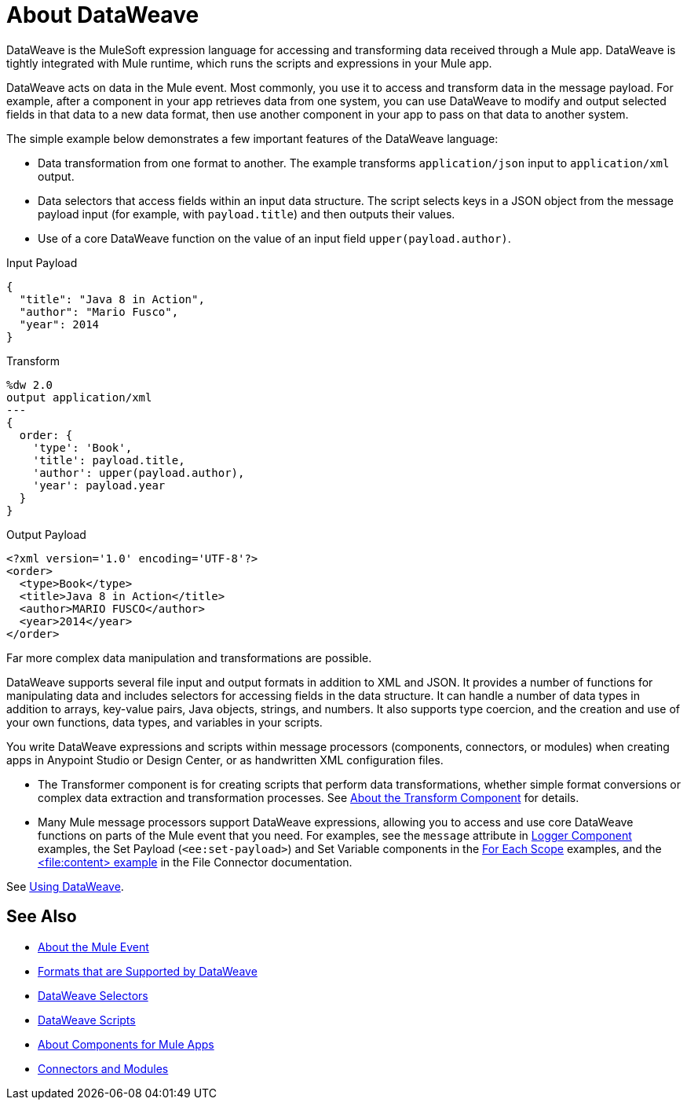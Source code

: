 = About DataWeave
:keywords: studio, anypoint, transform, transformer, format, aggregate, rename, split, filter convert, xml, json, csv, pojo, java object, metadata, dataweave, data weave, datawave, datamapper, dwl, dfl, dw, output structure, input structure, map, mapping

DataWeave is the MuleSoft expression language for accessing and transforming data received through a Mule app. DataWeave is tightly integrated with Mule runtime, which runs the scripts and expressions in your Mule app.

DataWeave acts on data in the Mule event. Most commonly, you use it to access and transform data in the message payload. For example, after a component in your app retrieves data from one system, you can use DataWeave to modify and output selected fields in that data to a new data format, then use another component in your app to pass on that data to another system.

The simple example below demonstrates a few important features of the DataWeave language:

* Data transformation from one format to another. The example transforms `application/json` input to `application/xml` output.
* Data selectors that access fields within an input data structure. The script selects keys in a JSON object from the message payload input (for example, with `payload.title`) and then outputs their values.
* Use of a core DataWeave function on the value of an input field `upper(payload.author)`.

.Input Payload
[source,json,linenums]
----
{
  "title": "Java 8 in Action",
  "author": "Mario Fusco",
  "year": 2014
}
----

.Transform
[source, dataweave, linenums]
----
%dw 2.0
output application/xml
---
{
  order: {
    'type': 'Book',
    'title': payload.title,
    'author': upper(payload.author),
    'year': payload.year
  }
}
----

.Output Payload
[source,xml,linenums]
----
<?xml version='1.0' encoding='UTF-8'?>
<order>
  <type>Book</type>
  <title>Java 8 in Action</title>
  <author>MARIO FUSCO</author>
  <year>2014</year>
</order>
----

Far more complex data manipulation and transformations are possible.

DataWeave supports several file input and output formats in addition to XML and JSON. It provides a number of functions for manipulating data and includes selectors for accessing fields in the data structure. It can handle a number of data types in addition to arrays, key-value pairs, Java objects, strings, and numbers. It also supports type coercion, and the creation and use of your own functions, data types, and variables in your scripts.

You write DataWeave expressions and scripts within message processors (components, connectors, or modules) when creating apps in Anypoint Studio or Design Center, or as handwritten XML configuration files.

* The Transformer component is for creating scripts that perform data transformations, whether simple format conversions or complex data extraction and transformation processes. See link:mule4-user-guide/v/4.1/transform-component-about[About the Transform Component] for details.
* Many Mule message processors support DataWeave expressions, allowing you to access and use core DataWeave functions on parts of the Mule event that you need. For examples, see the `message` attribute in  link:mule4-user-guide/v/4.1/logger-component-reference[Logger Component] examples, the Set Payload (`<ee:set-payload>`) and Set Variable components in the link:mule4-user-guide/v/4.1/for-each-scope-concept[For Each Scope] examples, and the link:mule4-user-guide/v/4.1/file-write[<file:content> example] in the File Connector documentation. 

See link:dataweave-using[Using DataWeave].

////
TODO: NEED TO MOVE SOME OF THIS TO ITS OWN TOPIC AND TO RESOLVE OVERLAP WITH OTHER CONTENT TO AVOID DUPLICATION. SOME OF IT TALKS ABOUT STUFF NOT YET INTRODUCED. OTHER MIGHT BE A BIT TOO TECHNICALLY DETAILED FOR THIS DW LANDING PAGE. Since this page has to be read by DW novices who are not necessarily true developers, we should keep this DW landing page more general.
== How DataWeave Determines the Data Type

To understand how DataWeave determines the data type of inputs and outputs, it helps to understand how DataWeave works inside Mule runtime.

=== Input

Mule has an special object called a `TypedValue`. This class represents a `Pair<Object,DataType> Being DataType = Pair<MimeType,Encoding>`.

All variables and the payload are `TypedValue`. The `TypedValue` can also be present in a more nested places. For example, the List operation in the File connector returns a `List<TypedValue>`, so the payload is `TypedValue<List<TypedValue, DataType>, DataType<Java>>`. This allows DataWeave to list diferent types of files (JSON, XML, CSV, and so on) for DataWeave to read.

=== DataType

DataWeave uses the `DataType` part to determine what reader to use based on the MimeType and how to configure that reader (encoding, reader properties) based on the MimeType properties.

=== Output

DataWeave always outputs a `TypedValue`. The interesting part is how DataWeave inferes the DataType part that drives what writer to use.

You can manually specify the DataType on the script with the `output` directive.

If the script that is being executed is assigned to a Message Processing field, the engine will provide DataWeave the hint what is the expected type based on the metadata of that field. For example, if it is a Pojo then DW will know what class to instanciate and will know that it need to use the Java Writer, so you don't need to know all that internal details.

When DataWeave cannot determine the `DataType`, it does the following:

* Looks at the script and see what inputs are used. If all inputs are of the compatible or the same `DataType`, DataWeave uses that `DataType`. For example, if in your script, you put `<set-payload value="#[payload.foo]/>` DataWeave examines the `DataType` of the payload. If the payload is JSON, DataWeave will use the JSON writer. If you have more than one input used and they are from different DataTypes an error is going to be thrown. For example, `<set-payload value="#[payload.foo ++ vars.bar]/>` being `vars.bar` of type XML and `payload` of type JSON. Sometimes, specifically with XML, you may write an expression on a set payload and it will fail because it is actually an invalid XML structure.

* If no input is being used, the Java writer is used  `<set-payload value="#[{a: true}]/>`  is going to output a `java.util.Map` with a entry ("a", true).

* For the Logger message processor, DataWeave has a special feature to avoid errors. DataWeave tries to use the logic under #3 but if it fails because that writer can not emit that DataStructure then DataWeave will use the DataWeave writer that can write out any Data Structure possible.
////

== See Also

* link:about-mule-event[About the Mule Event]
* link:dataweave-formats[Formats that are Supported by DataWeave]
* link:dataweave-selectors[DataWeave Selectors]
* link:dataweave-language-introduction[DataWeave Scripts]
* link:about-components[About Components for Mule Apps]
* link:/connectors/index[Connectors and Modules]
